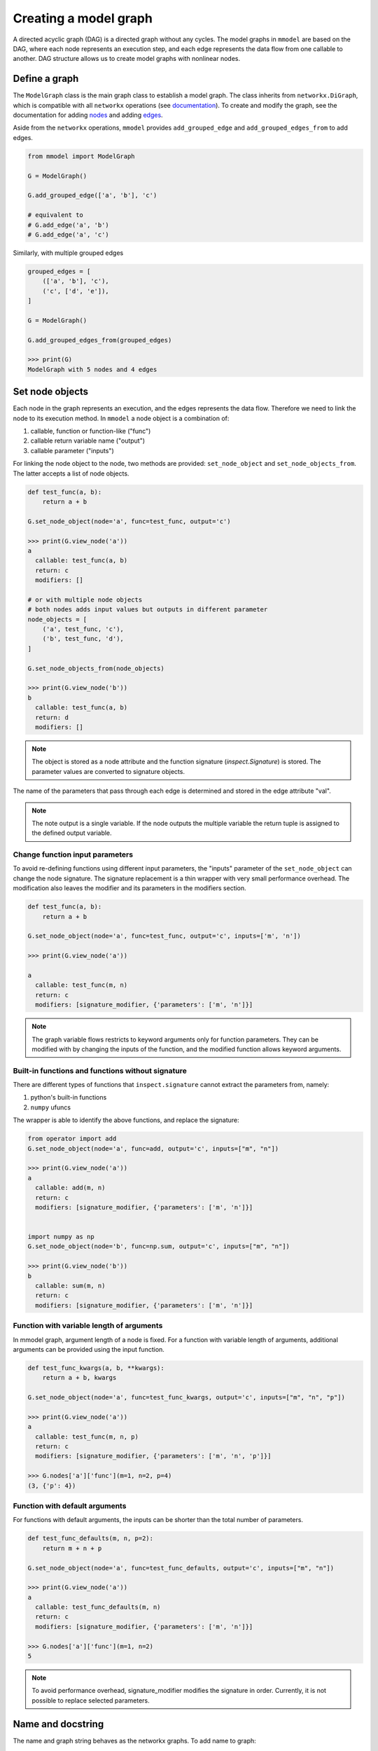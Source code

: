 Creating a model graph
======================

A directed acyclic graph (DAG) is a directed graph without any cycles.
The model graphs in ``mmodel`` are based on the DAG, where each node represents
an execution step, and each edge represents the data flow from one callable
to another. DAG structure allows us to create model graphs with nonlinear
nodes.

Define a graph
--------------

The ``ModelGraph`` class is the main graph class to establish a model graph.
The class inherits from ``networkx.DiGraph``, which is compatible with all
``networkx`` operations
(see `documentation <https://networkx.org/documentation/stable/>`_).
To create and modify the graph,
see the documentation for adding 
`nodes <https://networkx.org/documentation/stable/tutorial.html#nodes>`_
and adding `edges <https://networkx.org/documentation/stable/tutorial.html#edges>`_.

Aside from the ``networkx`` operations,
``mmodel`` provides ``add_grouped_edge`` and ``add_grouped_edges_from`` to add edges.

.. code-block:: python

    from mmodel import ModelGraph
    
    G = ModelGraph()

    G.add_grouped_edge(['a', 'b'], 'c')

    # equivalent to
    # G.add_edge('a', 'b')
    # G.add_edge('a', 'c')

Similarly, with multiple grouped edges

.. code-block:: python

    grouped_edges = [
        (['a', 'b'], 'c'),
        ('c', ['d', 'e']),
    ]

    G = ModelGraph()

    G.add_grouped_edges_from(grouped_edges)
    
    >>> print(G)
    ModelGraph with 5 nodes and 4 edges

Set node objects
-----------------

Each node in the graph represents an execution, and the edges represents the data
flow. Therefore we need to link the node to its execution method. In ``mmodel``
a node object is a combination of:

1. callable, function or function-like ("func")
2. callable return variable name ("output")
3. callable parameter ("inputs")

For linking the node object to the node, two methods are provided:
``set_node_object`` and ``set_node_objects_from``. 
The latter accepts a list of node objects. 

.. code-block:: python

    def test_func(a, b):
        return a + b

    G.set_node_object(node='a', func=test_func, output='c')

    >>> print(G.view_node('a'))
    a
      callable: test_func(a, b)
      return: c
      modifiers: []

    # or with multiple node objects
    # both nodes adds input values but outputs in different parameter
    node_objects = [
        ('a', test_func, 'c'),
        ('b', test_func, 'd'),
    ]

    G.set_node_objects_from(node_objects)

    >>> print(G.view_node('b'))
    b
      callable: test_func(a, b)
      return: d
      modifiers: []


.. Note::
    The object is stored as a node attribute and the function signature
    (`inspect.Signature`) is stored. The parameter values are converted
    to signature objects.

The name of the parameters that pass through each edge is determined and stored
in the edge attribute "val". 

.. note::
    
    The note output is a single variable. If the node outputs the multiple variable
    the return tuple is assigned to the defined output variable.

Change function input parameters
^^^^^^^^^^^^^^^^^^^^^^^^^^^^^^^^^

To avoid re-defining functions using different input parameters, the "inputs" parameter
of the ``set_node_object`` can change the node signature. The signature replacement is
a thin wrapper with very small performance overhead. The modification also leaves the
modifier and its parameters in the modifiers section.

.. code-block:: python
    
    def test_func(a, b):
        return a + b

    G.set_node_object(node='a', func=test_func, output='c', inputs=['m', 'n'])

    >>> print(G.view_node('a'))

    a
      callable: test_func(m, n)
      return: c
      modifiers: [signature_modifier, {'parameters': ['m', 'n']}]


.. Note:: 

    The graph variable flows restricts to keyword arguments only for function parameters.
    They can be modified with by changing the inputs of the function, and the modified
    function allows keyword arguments.

Built-in functions and functions without signature
^^^^^^^^^^^^^^^^^^^^^^^^^^^^^^^^^^^^^^^^^^^^^^^^^^^

There are different types of functions that ``inspect.signature`` cannot extract
the parameters from, namely:

1. python's built-in functions
2. ``numpy`` ufuncs

The wrapper is able to identify the above functions, and replace the signature:

.. code-block:: python

    from operator import add
    G.set_node_object(node='a', func=add, output='c', inputs=["m", "n"])

    >>> print(G.view_node('a'))
    a
      callable: add(m, n)
      return: c
      modifiers: [signature_modifier, {'parameters': ['m', 'n']}]


    import numpy as np
    G.set_node_object(node='b', func=np.sum, output='c', inputs=["m", "n"])

    >>> print(G.view_node('b'))
    b
      callable: sum(m, n)
      return: c
      modifiers: [signature_modifier, {'parameters': ['m', 'n']}]

Function with variable length of arguments
^^^^^^^^^^^^^^^^^^^^^^^^^^^^^^^^^^^^^^^^^^^^^

In mmodel graph, argument length of a node is fixed. For a function with variable
length of arguments, additional arguments can be provided using the input function.


.. code-block:: python

    def test_func_kwargs(a, b, **kwargs):
        return a + b, kwargs

    G.set_node_object(node='a', func=test_func_kwargs, output='c', inputs=["m", "n", "p"])

    >>> print(G.view_node('a'))
    a
      callable: test_func(m, n, p)
      return: c
      modifiers: [signature_modifier, {'parameters': ['m', 'n', 'p']}]

    >>> G.nodes['a']['func'](m=1, n=2, p=4)
    (3, {'p': 4})

Function with default arguments
^^^^^^^^^^^^^^^^^^^^^^^^^^^^^^^^^^^

For functions with default arguments, the inputs can be shorter than the total number
of parameters.

.. code-block:: python

    def test_func_defaults(m, n, p=2):
        return m + n + p
    
    G.set_node_object(node='a', func=test_func_defaults, output='c', inputs=["m", "n"])

    >>> print(G.view_node('a'))
    a
      callable: test_func_defaults(m, n)
      return: c
      modifiers: [signature_modifier, {'parameters': ['m', 'n']}]
    
    >>> G.nodes['a']['func'](m=1, n=2)
    5

.. Note::

    To avoid performance overhead, signature_modifier modifies the signature in order.
    Currently, it is not possible to replace selected parameters.

Name and docstring
----------------------

The name and graph string behaves as the networkx graphs. To add name to graph:


.. code-block:: python
    
    # during graph definition
    G = ModelGraph(name="ModelGraph Example")

    # after definition
    # G.graph['name'] = 'ModelGraph Example'

    >>> print(G)
    ModelGraph named 'ModelGraph Example' with 0 nodes and 0 edges

Mutability
------------

The graph object is mutable. A shallow or deepcopy might be needed to create a copy
of the graph.

.. code-block:: python
    
    G.copy() # shallow copy
    G.deepcopy() # deep copy

For more ways to interact with ModelGraph, and networkx.graph see
:doc:`graph reference </ref_graph>`.
